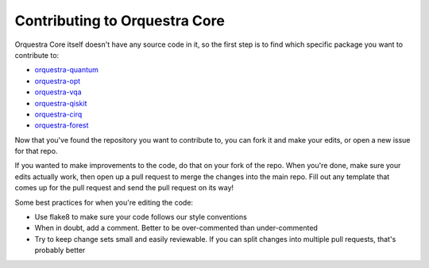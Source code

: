 ==============================
Contributing to Orquestra Core
==============================

Orquestra Core itself doesn't have any source code in it, so the first step is to find which specific package you want to contribute to:

* `orquestra-quantum <https://github.com/zapatacomputing/orquestra-quantum>`_
* `orquestra-opt <https://github.com/zapatacomputing/orquestra-opt>`_
* `orquestra-vqa <https://github.com/zapatacomputing/orquestra-vqa>`_
* `orquestra-qiskit <https://github.com/zapatacomputing/orquestra-qiskit>`_
* `orquestra-cirq <https://github.com/zapatacomputing/orquestra-cirq>`_
* `orquestra-forest <https://github.com/zapatacomputing/orquestra-forest>`_

Now that you've found the repository you want to contribute to, you can fork it and make your edits, or open a new issue for that repo.

If you wanted to make improvements to the code, do that on your fork of the repo. When you're done, make sure your edits actually work, then open up a pull request to merge the changes into the main repo. Fill out any template that comes up for the pull request and send the pull request on its way!

Some best practices for when you're editing the code:

* Use flake8 to make sure your code follows our style conventions
* When in doubt, add a comment. Better to be over-commented than under-commented
* Try to keep change sets small and easily reviewable. If you can split changes into multiple pull requests, that's probably better